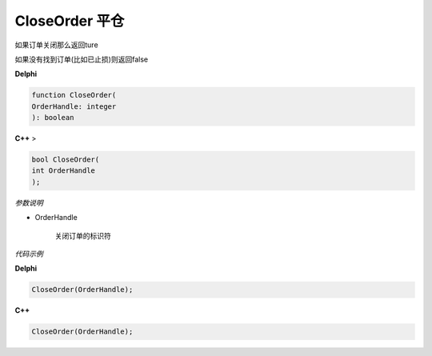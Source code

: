 CloseOrder 平仓
=============================================


如果订单关闭那么返回ture

如果没有找到订单(比如已止损)则返回false



**Delphi**

.. code:: delphi

	function CloseOrder(
	OrderHandle: integer
	): boolean


	
	
	
**C++** >

.. code:: cpp

	bool CloseOrder(
	int OrderHandle
	);


*参数说明*


- OrderHandle

   关闭订单的标识符



*代码示例*


**Delphi**

.. code:: delphi

	CloseOrder(OrderHandle);



**C++**

.. code:: cpp

	CloseOrder(OrderHandle);




